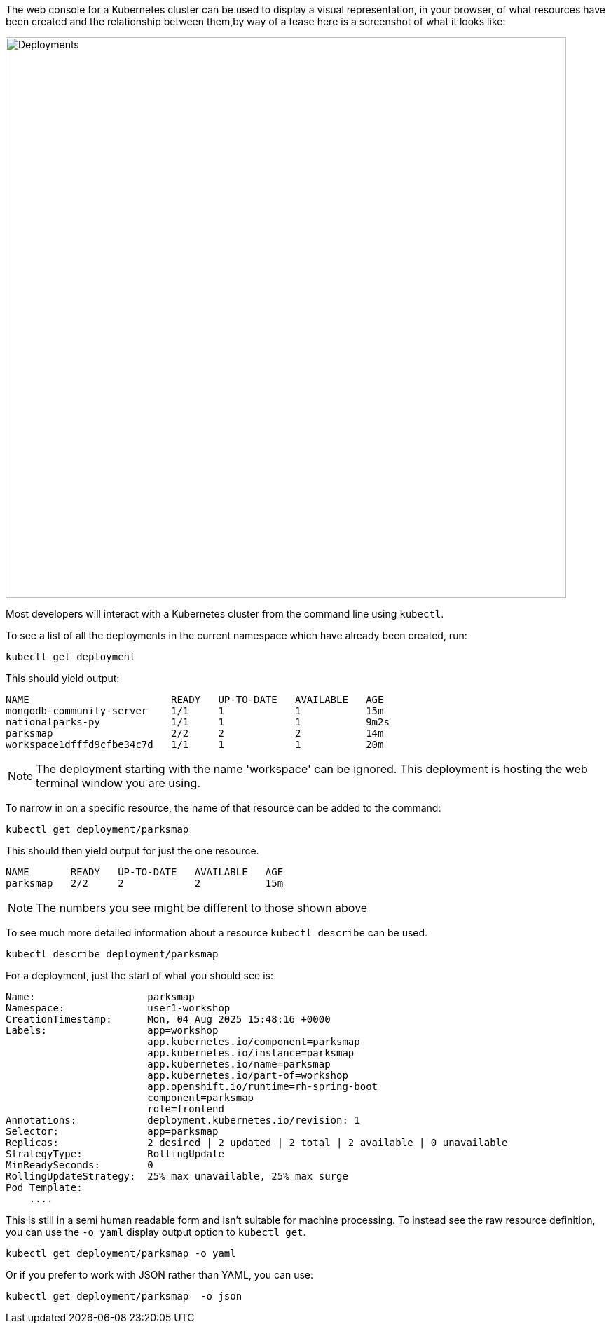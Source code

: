 The web console for a Kubernetes cluster can be used to display a visual representation, in your browser, of what resources have been created and the relationship between them,by way of a tease here is a screenshot of what it looks like:

image::deployments-console.png[Deployments, 800]

Most developers will interact with a Kubernetes cluster from the command line using `kubectl`.

To see a list of all the deployments in the current namespace which have already been created, run:

[.console-input]
[source, execute]
----
kubectl get deployment
----


This should yield output:

[.console-output]
[source]
----
NAME                        READY   UP-TO-DATE   AVAILABLE   AGE
mongodb-community-server    1/1     1            1           15m
nationalparks-py            1/1     1            1           9m2s
parksmap                    2/2     2            2           14m
workspace1dfffd9cfbe34c7d   1/1     1            1           20m
----

NOTE: The deployment starting with the name 'workspace' can be ignored. This deployment is hosting the web terminal window you are using. 


To narrow in on a specific resource, the name of that resource can be added to the command:


[.console-input]
[source, execute]
----
kubectl get deployment/parksmap
----

This should then yield output for just the one resource.

[.console-input]
[source, execute]
----
NAME       READY   UP-TO-DATE   AVAILABLE   AGE
parksmap   2/2     2            2           15m
----

NOTE: The numbers you see might be different to those shown above

To see much more detailed information about a resource `kubectl describe` can be used.

[.console-input]
[source, execute]
----
kubectl describe deployment/parksmap
----

For a deployment, just the start of what you should see is:

[.console-output]
[source]
----
Name:                   parksmap
Namespace:              user1-workshop
CreationTimestamp:      Mon, 04 Aug 2025 15:48:16 +0000
Labels:                 app=workshop
                        app.kubernetes.io/component=parksmap
                        app.kubernetes.io/instance=parksmap
                        app.kubernetes.io/name=parksmap
                        app.kubernetes.io/part-of=workshop
                        app.openshift.io/runtime=rh-spring-boot
                        component=parksmap
                        role=frontend
Annotations:            deployment.kubernetes.io/revision: 1
Selector:               app=parksmap
Replicas:               2 desired | 2 updated | 2 total | 2 available | 0 unavailable
StrategyType:           RollingUpdate
MinReadySeconds:        0
RollingUpdateStrategy:  25% max unavailable, 25% max surge
Pod Template:
    ....
----

This is still in a semi human readable form and isn't suitable for machine processing. To instead see the raw resource definition, you can use the `-o yaml` display output option to `kubectl get`.

[.console-input]
[source, execute]
----
kubectl get deployment/parksmap -o yaml
----

Or if you prefer to work with JSON rather than YAML, you can use:

[.console-input]
[source, execute]
----
kubectl get deployment/parksmap  -o json
----
